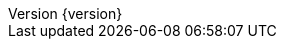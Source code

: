 :doctype: book
:idprefix:
:idseparator: -
:toc: left
:toclevels: 5
:tabsize: 5
:numbered:
:sectanchors:
:sectnums:
:icons: font
:hide-uri-scheme:
:docinfo: shared,private
:revnumber: {version}
:revdate: {localdate}

:go-code: {rootProject}/src/main/go/com/jcohy/sample
:oss-images: https://study.jcohy.com/images/java
